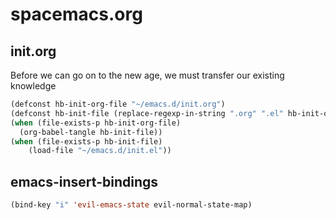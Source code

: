 * spacemacs.org
** init.org
Before we can go on to the new age, we must transfer our existing knowledge
#+BEGIN_SRC emacs-lisp :tangle yes
  (defconst hb-init-org-file "~/emacs.d/init.org")
  (defconst hb-init-file (replace-regexp-in-string ".org" ".el" hb-init-org-file))
  (when (file-exists-p hb-init-org-file)
    (org-babel-tangle hb-init-file))
  (when (file-exists-p hb-init-file)
      (load-file "~/emacs.d/init.el"))
#+END_SRC
** emacs-insert-bindings
#+BEGIN_SRC emacs-lisp :tangle yes
  (bind-key "i" 'evil-emacs-state evil-normal-state-map)
#+END_SRC
